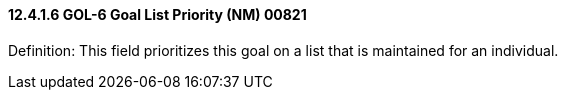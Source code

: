 ==== 12.4.1.6 GOL-6 Goal List Priority (NM) 00821

Definition: This field prioritizes this goal on a list that is maintained for an individual.

